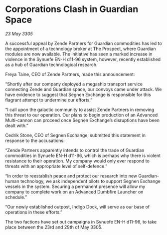 * Corporations Clash in Guardian Space

/23 May 3305/

A successful appeal by Zende Partners for Guardian commodities has led to the appointment of a technology broker at The Prospect, where Guardian modules are now available. The initiative has seen a marked increase in violence in the Synuefe EN-H d11-96 system, however, recently established as a hub of Guardian technological research. 

Freya Taine, CEO of Zende Partners, made this announcement: 

“Shortly after our company deployed a megaship transport service connecting Zende and Guardian space, our convoys came under attack. We have evidence to suggest that Segnen Exchange is responsible for this flagrant attempt to undermine our efforts.” 

“I call upon the galactic community to assist Zende Partners in removing this threat to our operation. Our plans to begin production of an Advanced Multi-cannon can proceed once Segnen Exchange’s disruptions have been dealt with.” 

Cedrik Stone, CEO of Segnen Exchange, submitted this statement in response to the accusations: 

“Zende Partners apparently intends to control the trade of Guardian commodities in Synuefe EN-H d11-96, which is perhaps why there is violent resistance to their operation. My company would only ever respond to threats with an appropriate level of self-defence.” 

“In order to reestablish peace and protect our research into new Guardian-human technology, we ask independent pilots to support Segnen Exchange vessels in the system. Securing a permanent presence will allow my company to complete work on an Advanced Dumbfire Launcher on schedule.” 

“Our newly established outpost, Indigo Dock, will serve as our base of operations in these efforts.” 

The two factions have set out campaigns in Synuefe EN-H d11-96, to take place between the 23rd and 29th of May 3305.